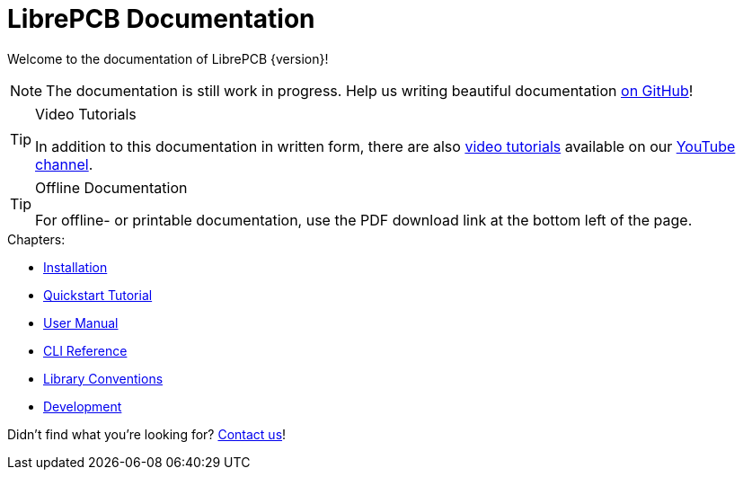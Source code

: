 = LibrePCB Documentation

Welcome to the documentation of LibrePCB {version}!

[NOTE]
====
The documentation is still work in progress. Help us writing beautiful
documentation https://github.com/LibrePCB/librepcb-doc[on GitHub]!
====

.Video Tutorials
[TIP]
====
In addition to this documentation in written form, there are also
https://www.youtube.com/watch?v=DGwnTXhk_IQ&list=PLvQp3VPCKSS4-CLWyFx4CRMbFcnR1kn-S[video tutorials]
available on our https://www.youtube.com/@LibrePCB[YouTube channel].
====

.Offline Documentation
[TIP]
====
For offline- or printable documentation, use the PDF download link at the
bottom left of the page.
====

.Chapters:
* xref:installation:index.adoc[Installation]
* xref:quickstart:index.adoc[Quickstart Tutorial]
* xref:user-manual:index.adoc[User Manual]
* xref:cli:index.adoc[CLI Reference]
* xref:library-conventions:index.adoc[Library Conventions]
* xref:development:index.adoc[Development]

Didn't find what you're looking for?
link:https://librepcb.org/help/[Contact us]!
